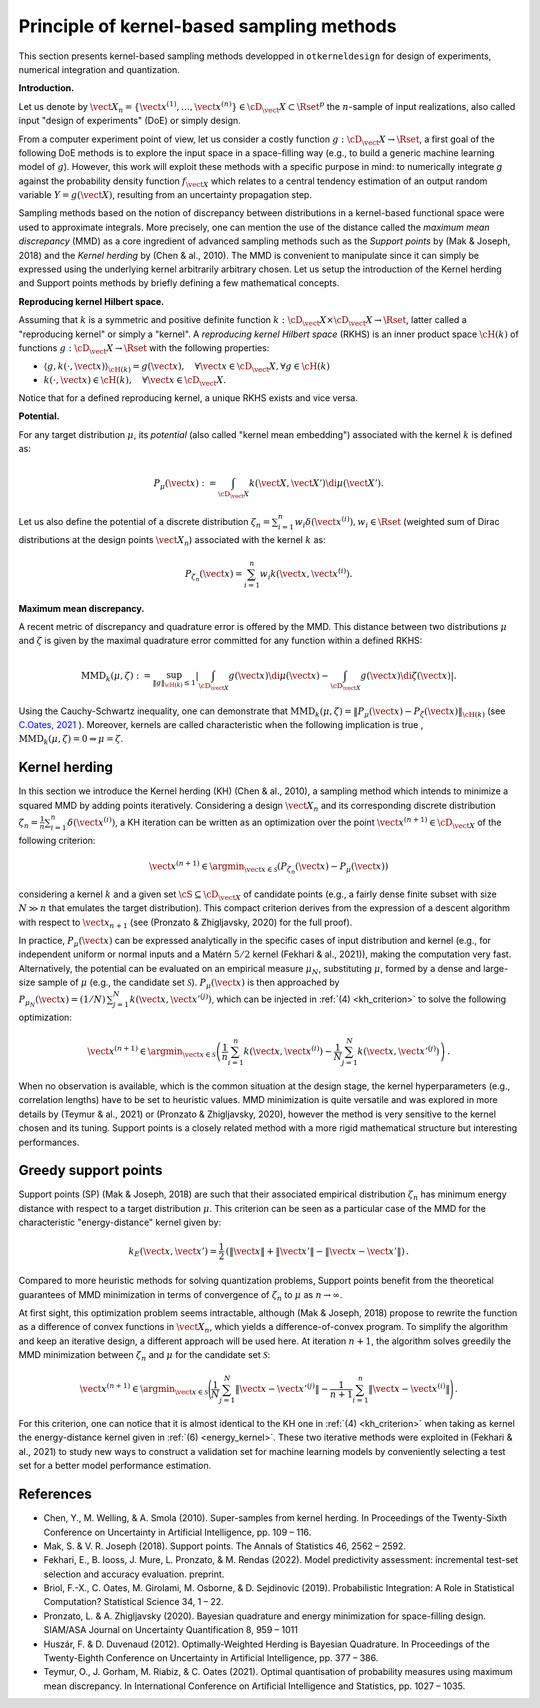 Principle of kernel-based sampling methods
==========================================

This section presents kernel-based sampling methods developped in ``otkerneldesign`` for design of experiments, numerical integration and quantization.

**Introduction.**

Let us denote by :math:`\vect{X}_n = \left\{\vect{x}^{(1)},\ldots, \vect{x}^{(n)}\right\} \in \cD_\vect{X} \subset \Rset^p` 
the :math:`n`-sample of input realizations, also called input "design of experiments" (DoE) or simply design. 

From a computer experiment point of view, let us consider a costly function :math:`g:\cD_\vect{X} \rightarrow \Rset`, 
a first goal of the following DoE methods is to explore the input space in a space-filling way (e.g., to build a generic machine learning model of :math:`g`). 
However, this work will exploit these methods with a specific purpose in mind: to numerically integrate `g` 
against the probability density function :math:`f_{\vect{X}}` which relates to a central tendency estimation of an output 
random variable :math:`Y=g(\vect{X})`, resulting from an uncertainty propagation step.

Sampling methods based on the notion of discrepancy between distributions in a kernel-based 
functional space were used to approximate integrals. More precisely, one can mention the use 
of the distance called the *maximum mean discrepancy* (MMD) as a core ingredient of advanced sampling 
methods such as the *Support points* by (Mak & Joseph, 2018) and the *Kernel herding* by (Chen & al., 2010). 
The MMD is convenient to manipulate since it can simply be expressed using the underlying kernel arbitrarily arbitrary chosen. 
Let us setup the introduction of the Kernel herding and Support points methods by briefly defining a few mathematical concepts. 

**Reproducing kernel Hilbert space.**

Assuming that :math:`k` is a symmetric and positive definite function :math:`k: \cD_\vect{X} \times \cD_\vect{X} \rightarrow \Rset`, 
latter called a "reproducing kernel" or simply a "kernel". A *reproducing kernel Hilbert space* (RKHS) is an inner product 
space :math:`\cH(k)` of functions :math:`g:\cD_\vect{X} \rightarrow \Rset` with the following properties:

* :math:`\langle g, k(\cdot, \vect{x}) \rangle_{\cH(k)} = g(\vect{x}), \quad \forall \vect{x} \in \cD_\vect{X}, \forall g \in \cH(k)`
* :math:`k(\cdot, \vect{x}) \in \cH(k), \quad \forall \vect{x} \in \cD_\vect{X}.`

Notice that for a defined reproducing kernel, a unique RKHS exists and vice versa.

**Potential.**

For any target distribution :math:`\mu`, its *potential* (also called "kernel mean embedding") associated with the kernel :math:`k` is defined as: 

.. math::
    :name: potential
    
    P_{\mu}(\vect{x}) := \int_{\cD_\vect{X}} k(\vect{X}, \vect{X}') \di \mu(\vect{X}').

Let us also define the potential of a discrete distribution :math:`\zeta_n = \sum_{i=1}^{n} w_i \delta(\vect{x}^{(i)}), w_i \in \Rset` 
(weighted sum of Dirac distributions at the design points :math:`\vect{X}_n`) associated with the kernel :math:`k` as:

.. math::
    :name: design_potential
    
    P_{\zeta_n}(\vect{x}) = \sum_{i=1}^{n} w_i k(\vect{x}, \vect{x}^{(i)}).

**Maximum mean discrepancy.**

A recent metric of discrepancy and quadrature error is offered by the MMD. 
This distance between two distributions :math:`\mu` and :math:`\zeta` is given by the 
maximal quadrature error committed for any function within a defined RKHS:

.. math::
    :name: mmd
    
    \mathrm{MMD}_k(\mu, \zeta) := 
    \sup_{\lVert g \lVert_{\cH(k)} \leq 1}
            \left | \int_{\cD_{\vect{X}}} g(\vect{x}) \di \mu(\vect{x}) - \int_{\cD_{\vect{X}}} g(\vect{x}) \di \zeta(\vect{x}) \right|.

Using the Cauchy-Schwartz inequality, one can demonstrate that 
:math:`\mathrm{MMD}_k(\mu, \zeta) = \left\lVert P_{\mu}(\vect{x}) - P_{\zeta}(\vect{x}) \right\lVert_{\cH(k)}` 
(see `C.Oates, 2021 <https://arxiv.org/pdf/2109.06075.pdf>`_ ). 
Moreover, kernels are called characteristic when the following implication is true , :math:`\mathrm{MMD}_k(\mu, \zeta) = 0 \Rightarrow \mu = \zeta`.

Kernel herding
--------------
In this section we introduce the Kernel herding (KH) (Chen & al., 2010), a sampling method which intends to 
minimize a squared MMD by adding points iteratively. Considering a design :math:`\vect{X}_n` and its corresponding 
discrete distribution :math:`\zeta_n= \frac{1}{n} \sum_{i=1}^{n} \delta(\vect{x}^{(i)})`, a KH iteration can be written as 
an optimization over the point :math:`\vect{x}^{(n+1)} \in \cD_{\vect{X}}` of the following criterion:

.. math::
    :name: kh_criterion

    \vect{x}^{(n+1)} \in \argmin_{\vect{x} \in \mathcal{S}} \left(P_{\zeta_n}(\vect{x}) - P_{\mu}(\vect{x})\right)

considering a kernel :math:`k` and a given set :math:`\cS\subseteq\cD_{\vect{X}}` of candidate points 
(e.g., a fairly dense finite subset with size :math:`N \gg n` that emulates the target distribution). 
This compact criterion derives from the expression of a descent algorithm with respect to :math:`\vect{x}_{n+1}` 
(see (Pronzato & Zhigljavsky, 2020) for the full proof). 

In practice, :math:`P_{\mu}(\vect{x})` can be expressed analytically in the specific cases of input distribution and kernel 
(e.g., for independent uniform or normal inputs and a Matérn :math:`5/2` kernel (Fekhari & al., 2021)), making the computation very fast. 
Alternatively, the potential can be evaluated on an empirical measure :math:`\mu_N`, substituting :math:`\mu`, 
formed by a dense and large-size sample of :math:`\mu` (e.g., the candidate set :math:`\mathcal{S}`). 
:math:`P_{\mu}(\vect{x})` is then approached by :math:`P_{\mu_N}(\vect{x}) = (1/N)\, \sum_{j=1}^N k(\vect{x}, \vect{x}'^{(j)})`, 
which can be injected in :ref:`(4) <kh_criterion>` to solve the following optimization:

.. math::
  :name: kh_estimation

    \vect{x}^{(n+1)} \in \argmin_{\vect{x}\in\mathcal{S}} \left( \frac{1}{n} \sum_{i=1}^{n} k(\vect{x},\vect{x}^{(i)}) 
    - \frac{1}{N} \sum_{j=1}^N k(\vect{x},\vect{x}'^{(j)}) \right) \,.

When no observation is available, which is the common situation at the design stage, 
the kernel hyperparameters (e.g., correlation lengths) have to be set to heuristic values. 
MMD minimization is quite versatile and was explored in more details by (Teymur & al., 2021)
or (Pronzato & Zhigljavsky, 2020), however the method is very sensitive to the kernel chosen and its tuning. 
Support points is a closely related method with a more rigid mathematical structure but interesting performances.

Greedy support points
---------------------
Support points (SP) (Mak & Joseph, 2018) are such that their associated empirical distribution 
:math:`\zeta_n` has minimum energy distance with respect to a target distribution :math:`\mu`. 
This criterion can be seen as a particular case of the MMD for the characteristic "energy-distance" kernel given by: 

.. math::
  :name: energy_kernel

  k_E(\vect{x},\vect{x}') = \frac{1}{2}\, \left(\| \vect{x} \| + \| \vect{x}' \| - \| \vect{x}-\vect{x}' \|\right)\,.

Compared to more heuristic methods for solving quantization problems, Support points
benefit from the theoretical guarantees of MMD minimization in terms of convergence of :math:`\zeta_n` to :math:`\mu` as :math:`n\to\infty`. 

At first sight, this optimization problem seems intractable, although (Mak & Joseph, 2018) propose to 
rewrite the function as a difference of convex functions in :math:`\vect{X}_n`, which yields a difference-of-convex program. 
To simplify the algorithm and keep an iterative design, a different approach will be used here. 
At iteration :math:`n+1`, the algorithm solves greedily the MMD minimization between :math:`\zeta_n` and :math:`\mu` for the candidate set :math:`\mathcal{S}`:

.. math::
    :name: greedy_criterion

    \vect{x}^{(n+1)} \in \argmin_{\vect{x}\in\mathcal{S}} \Bigg( \frac{1}{N} \sum_{j=1}^N \|\vect{x}-\vect{x}'^{(j)}\| 
    - \frac{1}{n+1} \sum_{i=1}^{n} \|\vect{x}-\vect{x}^{(i)}\| \Bigg) \,.

For this criterion, one can notice that it is almost identical to the KH one in :ref:`(4) <kh_criterion>` when 
taking as kernel the energy-distance kernel given in :ref:`(6) <energy_kernel>`.
These two iterative methods were exploited in (Fekhari & al., 2021) to study new ways to construct 
a validation set for machine learning models by conveniently selecting a test set for a better model performance estimation.

References
----------
- Chen, Y., M. Welling, & A. Smola (2010). Super-samples from kernel herding. In Proceedings of the Twenty-Sixth
  Conference on Uncertainty in Artificial Intelligence, pp. 109 – 116.
- Mak, S. & V. R. Joseph (2018). Support points. The Annals of Statistics 46, 2562 – 2592.
- Fekhari, E., B. Iooss, J. Mure, L. Pronzato, & M. Rendas (2022). Model predictivity assessment: incremental
  test-set selection and accuracy evaluation. preprint.
- Briol, F.-X., C. Oates, M. Girolami, M. Osborne, & D. Sejdinovic (2019). Probabilistic Integration: A Role in
  Statistical Computation? Statistical Science 34, 1 – 22.
- Pronzato, L. & A. Zhigljavsky (2020). Bayesian quadrature and energy minimization for space-filling design.
  SIAM/ASA Journal on Uncertainty Quantification 8, 959 – 1011
- Huszár, F. & D. Duvenaud (2012). Optimally-Weighted Herding is Bayesian Quadrature. In Proceedings of the
  Twenty-Eighth Conference on Uncertainty in Artificial Intelligence, pp. 377 – 386.
- Teymur, O., J. Gorham, M. Riabiz, & C. Oates (2021). Optimal quantisation of probability measures using 
  maximum mean discrepancy. In International Conference on Artificial Intelligence and Statistics, pp. 1027 – 1035.

